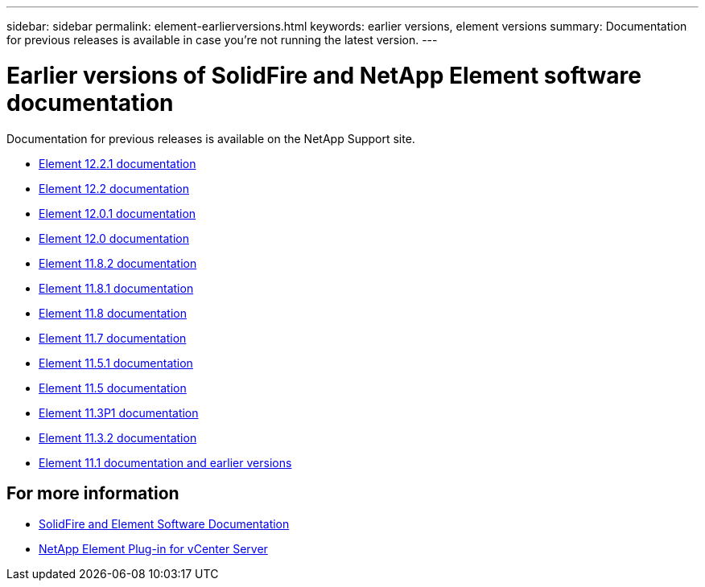 ---
sidebar: sidebar
permalink: element-earlierversions.html
keywords: earlier versions, element versions
summary: Documentation for previous releases is available in case you’re not running the latest version.
---

= Earlier versions of SolidFire and NetApp Element software documentation
:hardbreaks:
:icons: font
:imagesdir: ./media/

[.lead]
Documentation for previous releases is available on the NetApp Support site. 

* https://mysupport.netapp.com/documentation/docweb/index.html?productID=63945&language=en-US[Element 12.2.1 documentation^]
* https://mysupport.netapp.com/documentation/docweb/index.html?productID=63593&language=en-US[Element 12.2 documentation^]
* https://mysupport.netapp.com/documentation/docweb/index.html?productID=63946&language=en-US[Element 12.0.1 documentation^]
* https://mysupport.netapp.com/documentation/docweb/index.html?productID=63368&language=en-US[Element 12.0 documentation^]
* https://mysupport.netapp.com/documentation/docweb/index.html?productID=64187&language=en-US[Element 11.8.2 documentation^]
* https://mysupport.netapp.com/documentation/docweb/index.html?productID=63944&language=en-US[Element 11.8.1 documentation^]
* https://mysupport.netapp.com/documentation/docweb/index.html?productID=63293&language=en-US[Element 11.8 documentation^]
* https://mysupport.netapp.com/documentation/docweb/index.html?productID=63138&language=en-US[Element 11.7 documentation^]
* https://mysupport.netapp.com/documentation/docweb/index.html?productID=63207&language=en-US[Element 11.5.1 documentation^]
* https://mysupport.netapp.com/documentation/docweb/index.html?productID=63058&language=en-US[Element 11.5 documentation^]
* https://mysupport.netapp.com/documentation/docweb/index.html?productID=63027&language=en-US[Element 11.3P1 documentation^]
* https://mysupport.netapp.com/documentation/docweb/index.html?productID=63206&language=en-US[Element 11.3.2 documentation^]
* https://mysupport.netapp.com/documentation/productlibrary/index.html?productID=62654[Element 11.1 documentation and earlier versions^]

== For more information
* https://docs.netapp.com/us-en/element-software/index.html[SolidFire and Element Software Documentation]
* https://docs.netapp.com/us-en/vcp/index.html[NetApp Element Plug-in for vCenter Server^]

// 2022 JAN 14, DOC-4373